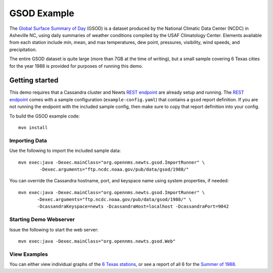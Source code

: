 GSOD Example
============

The `Global Surface Summary of Day`_ (GSOD) is a dataset produced by the
National Climatic Data Center (NCDC) in Asheville NC, using daily summaries
of weather conditions compiled by the USAF Climatology Center.  Elements
available from each station include min, mean, and max temperatures, dew
point, pressures, visibility, wind speeds, and precipitation.

The entire GSOD dataset is quite large (more than 7GB at the time of
writing), but a small sample covering 6 Texas cities for the year 1988 is
provided for purposes of running this demo.

Getting started
---------------

This demo requires that a Cassandra cluster and Newts `REST endpoint`_ are
already setup and running.  The `REST endpoint`_ comes with a sample
configuration (``example-config.yaml``) that contains a ``gsod`` report
definition.  If you are not running the endpoint with the included sample
config, then make sure to copy that report definition into your config.

To build the GSOD example code::

   mvn install

Importing Data
~~~~~~~~~~~~~~

Use the following to import the included sample data::

   mvn exec:java -Dexec.mainClass="org.opennms.newts.gsod.ImportRunner" \
           -Dexec.arguments="ftp.ncdc.noaa.gov/pub/data/gsod/1988/"

You can override the Cassandra hostname, port, and keyspace name using system
properties, if needed::

   mvn exec:java -Dexec.mainClass="org.opennms.newts.gsod.ImportRunner" \
          -Dexec.arguments="ftp.ncdc.noaa.gov/pub/data/gsod/1988/" \
          -DcassandraKeyspace=newts -DcassandraHost=localhost -DcassandraPort=9042
  
Starting Demo Webserver
~~~~~~~~~~~~~~~~~~~~~~~
Issue the following to start the web server::

   mvn exec:java -Dexec.mainClass="org.opennms.newts.gsod.Web"

View Examples
~~~~~~~~~~~~~
You can either view individual graphs of the `6 Texas stations`_, or see a
report of all 6 for the `Summer of 1988`_.

.. _Global Surface Summary of Day: https://gis.ncdc.noaa.gov/geoportal/catalog/search/resource/details.page?id=gov.noaa.ncdc:C00516

.. _REST endpoint: https://github.com/OpenNMS/newts/blob/master/rest/README.rst

.. _6 Texas stations: http://localhost:4567/stations

.. _Summer of 1988: http://localhost:4567/summer88

